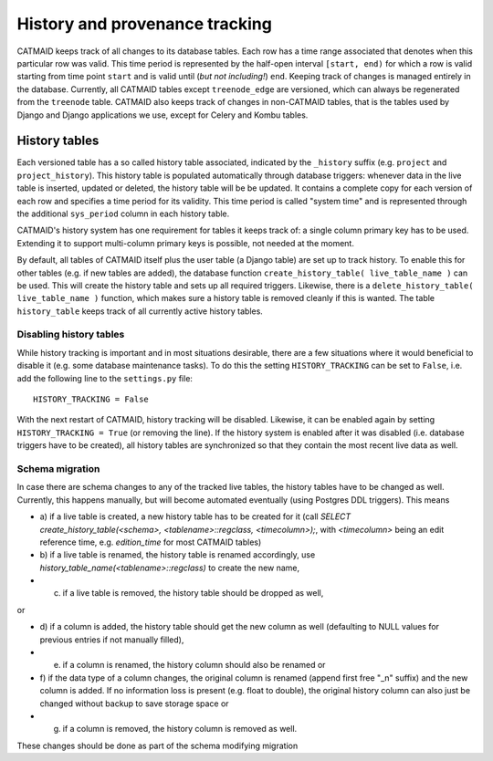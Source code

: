 .. _history-tables:

History and provenance tracking
===============================

CATMAID keeps track of all changes to its database tables. Each row has a time
range associated that denotes when this particular row was valid. This time
period is represented by the half-open interval ``[start, end)`` for which a row
is valid starting from time point ``start`` and is valid until (*but not
including!*) ``end``. Keeping track of changes is managed entirely in the
database. Currently, all CATMAID tables except ``treenode_edge`` are versioned,
which can always be regenerated from the ``treenode`` table. CATMAID also keeps
track of changes in non-CATMAID tables, that is the tables used by Django and
Django applications we use, except for Celery and Kombu tables.

History tables
--------------

Each versioned table has a so called history table associated, indicated by the
``_history`` suffix (e.g. ``project`` and ``project_history``). This history
table is populated automatically through database triggers: whenever data in the
live table is inserted, updated or deleted, the history table will be be
updated. It contains a complete copy for each version of each row and specifies
a time period for its validity. This time period is called "system time" and is
represented through the additional ``sys_period`` column in each history table.

CATMAID's history system has one requirement for tables it keeps track of: a
single column primary key has to be used. Extending it to support multi-column
primary keys is possible, not needed at the moment.

By default, all tables of CATMAID itself plus the user table (a Django table)
are set up to track history. To enable this for other tables (e.g. if new tables
are added), the database function ``create_history_table( live_table_name )``
can be used. This will create the history table and sets up all required
triggers. Likewise, there is a ``delete_history_table( live_table_name )``
function, which makes sure a history table is removed cleanly if this is wanted.
The table ``history_table`` keeps track of all currently active history tables.

Disabling history tables
^^^^^^^^^^^^^^^^^^^^^^^^

While history tracking is important and in most situations desirable, there are
a few situations where it would beneficial to disable it (e.g. some database
maintenance tasks). To do this the setting ``HISTORY_TRACKING`` can be set to
``False``, i.e. add the following line to the ``settings.py`` file::

   HISTORY_TRACKING = False

With the next restart of CATMAID, history tracking will be disabled. Likewise,
it can be enabled again by setting ``HISTORY_TRACKING = True`` (or removing the
line). If the history system is enabled after it was disabled (i.e. database
triggers have to be created), all history tables are synchronized so that they
contain the most recent live data as well.

Schema migration
^^^^^^^^^^^^^^^^

In case there are schema changes to any of the tracked live tables, the history
tables have to be changed as well. Currently, this happens manually, but will
become automated eventually (using Postgres DDL triggers). This means

* a) if a live table is created, a new history table has to be created for it
  (call `SELECT create_history_table(<schema>, <tablename>::regclass,
  <timecolumn>);`, with `<timecolumn>` being an edit reference time, e.g.
  `edition_time` for most CATMAID tables)
* b) if a live table is renamed, the history table is renamed accordingly, use
  `history_table_name(<tablename>::regclass)` to create the new name,
* c) if a live table is removed, the history table should be dropped as well,

or

* d) if a column is added, the history table should get the new column as well
  (defaulting to NULL values for previous entries if not manually filled),
* e) if a column is renamed, the history column should also be renamed or
* f) if the data type of a column changes, the original column is renamed (append
  first free "_n" suffix) and the new column is added. If no information loss is
  present (e.g. float to double), the original history column can also just be
  changed without backup to save storage space or
* g) if a column is removed, the history column is removed as well.

These changes should be done as part of the schema modifying migration
